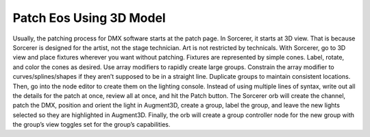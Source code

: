 Patch Eos Using 3D Model
==========================
Usually, the patching process for DMX software starts at the patch page. In Sorcerer, it starts at 3D view. That is because Sorcerer is designed for the artist, not the stage technician. Art is not restricted by technicals. With Sorcerer, go to 3D view and place fixtures wherever you want without patching. Fixtures are represented by simple cones. Label, rotate, and color the cones as desired. Use array modifiers to rapidly create large groups. Constrain the array modifier to curves/splines/shapes if they aren’t supposed to be in a straight line. Duplicate groups to maintain consistent locations. Then, go into the node editor to create them on the lighting console. Instead of using multiple lines of syntax, write out all the details for the patch at once, review all at once, and hit the Patch button. The Sorcerer orb will create the channel, patch the DMX, position and orient the light in Augment3D, create a group, label the group, and leave the new lights selected so they are highlighted in Augment3D. Finally, the orb will create a group controller node for the new group with the group’s view toggles set for the group’s capabilities. 
